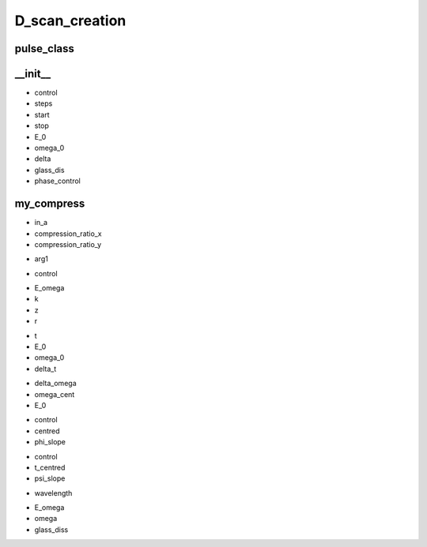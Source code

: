 D_scan_creation
###############

pulse_class
-----------
.. py:class:: pulse_class


__init__
--------
.. py:function:: __init__(self,control,steps=1024,start=-256,stop=256,E_0=1,omega_0=10,delta=3,glass_dis=5e5,phase_control = "none")

- control
- steps
- start
- stop
- E_0
- omega_0
- delta
- glass_dis
- phase_control


my_compress
-----------
.. py:function:: my_compress(self,in_a,compression_ratio_x,compression_ratio_y)

- in_a
- compression_ratio_x
- compression_ratio_y

.. py:function:: save_instance(self)

.. py:function:: h5out(self,arg1)

- arg1

.. py:function:: make_dscan_all(self)

.. py:function:: make_dsca_1z(self)

.. py:function:: make_E_omega_plot(self)

.. py:function:: make_I_omega_plot(self)

.. py:function:: make_I_labda_plot(self)

.. py:function:: make_E_t_plot(self)

.. py:function:: make_E_omega_plot(self)

.. py:function:: make_E_omega_plot2(self)

.. py:function:: make_I_t_plot(self)

.. py:function:: make_plouts(self,control="all")

- control

.. py:function:: D_trace(self,E_omega,k,z,r)

- E_omega
- k
- z
- r


.. py:function:: E_gaussian(self,t,E_0,omega_0,delta_t)

- t
- E_0
- omega_0
- delta_t

.. py:function:: E_omega_gen(self,delta_omega=3,omega_cent=2,E_0=1)

- delta_omega
- omega_cent
- E_0


.. py:function:: make_phi(self,control,centred = 2,phi_slope=1.0)

- control
- centred
- phi_slope

.. py:function:: make_psi(self,control,t_centred=0,psi_slope=1)

- control
- t_centred
- psi_slope

.. py:function:: refractive_index(self,wavelength)

- wavelength

.. py:function:: D_scan(self,E_omega,omega,glass_diss)

- E_omega
- omega
- glass_diss












































